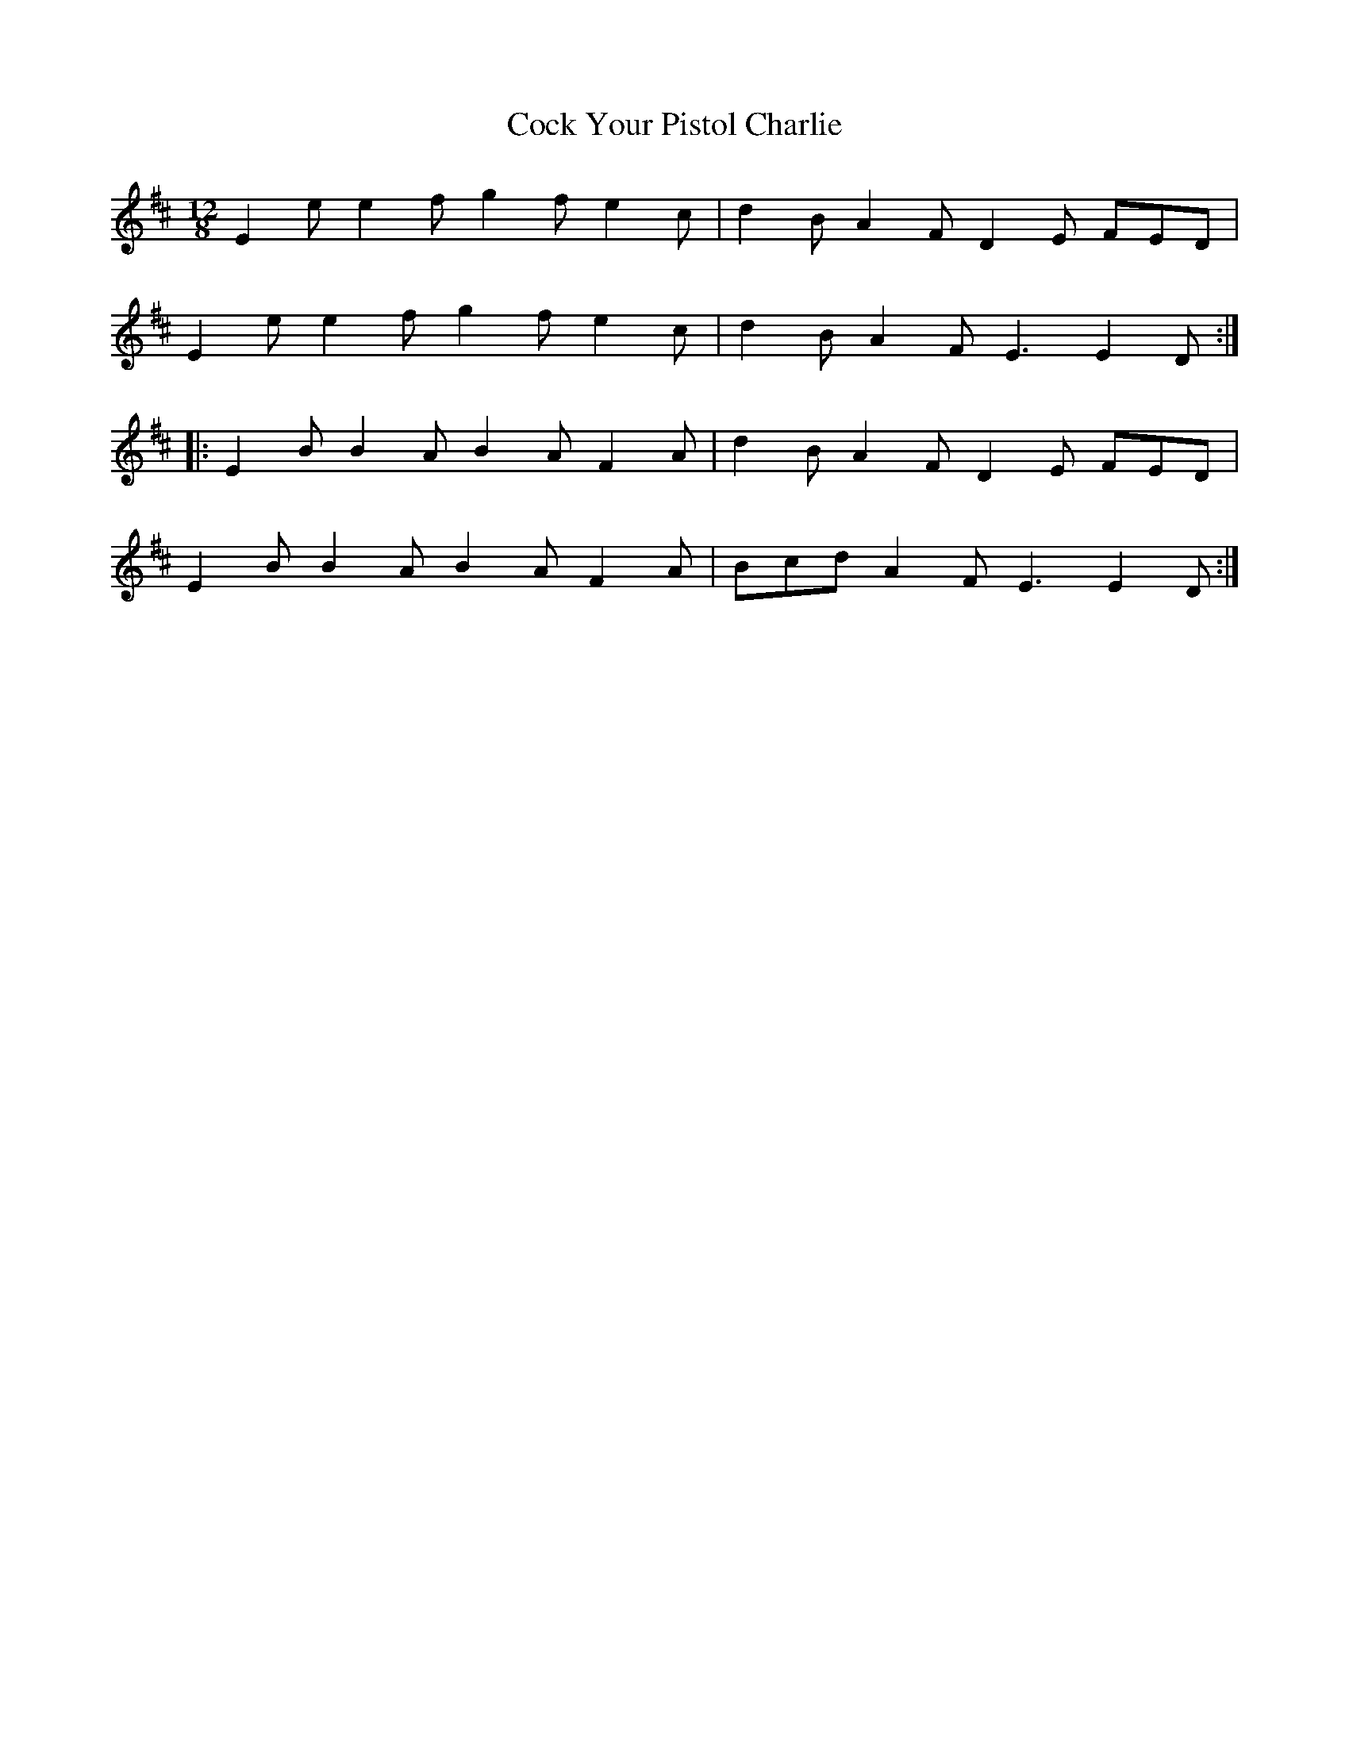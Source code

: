 X: 7559
T: Cock Your Pistol Charlie
R: slide
M: 12/8
K: Edorian
E2e e2f g2f e2c|d2B A2F D2E FED|
E2e e2f g2f e2c|d2B A2F E3 E2D:|
|:E2B B2A B2A F2A|d2B A2F D2E FED|
E2B B2A B2A F2A|Bcd A2F E3 E2D:|

